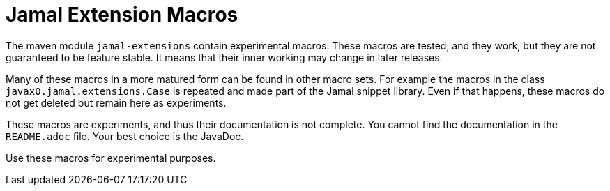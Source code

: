 = Jamal Extension Macros

The maven module `jamal-extensions` contain experimental macros.
These macros are tested, and they work, but they are not guaranteed to be feature stable.
It means that their inner working may change in later releases.

Many of these macros in a more matured form can be found in other macro sets.
For example the macros in the class `javax0.jamal.extensions.Case` is repeated and made part of the Jamal snippet library.
Even if that happens, these macros do not get deleted but remain here as experiments.

These macros are experiments, and thus their documentation is not complete.
You cannot find the documentation in the `README.adoc` file.
Your best choice is the JavaDoc.

Use these macros for experimental purposes.